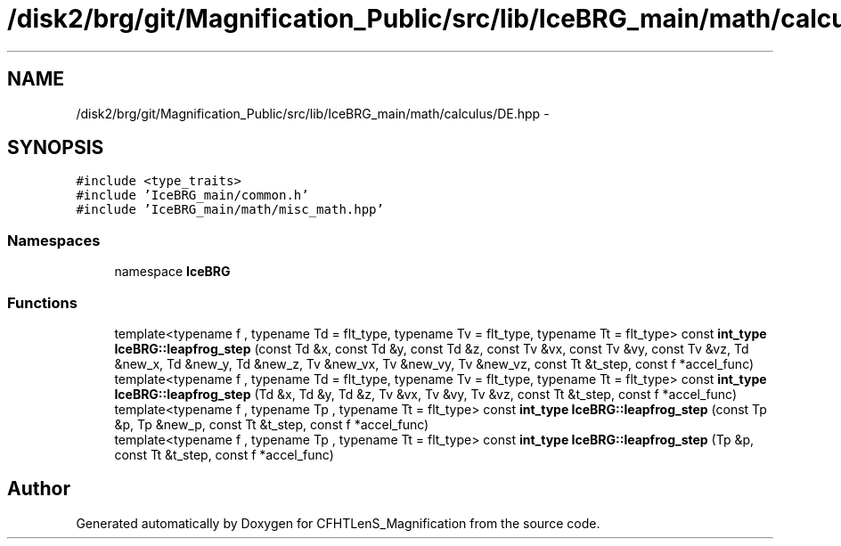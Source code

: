 .TH "/disk2/brg/git/Magnification_Public/src/lib/IceBRG_main/math/calculus/DE.hpp" 3 "Tue Jul 7 2015" "Version 0.9.0" "CFHTLenS_Magnification" \" -*- nroff -*-
.ad l
.nh
.SH NAME
/disk2/brg/git/Magnification_Public/src/lib/IceBRG_main/math/calculus/DE.hpp \- 
.SH SYNOPSIS
.br
.PP
\fC#include <type_traits>\fP
.br
\fC#include 'IceBRG_main/common\&.h'\fP
.br
\fC#include 'IceBRG_main/math/misc_math\&.hpp'\fP
.br

.SS "Namespaces"

.in +1c
.ti -1c
.RI "namespace \fBIceBRG\fP"
.br
.in -1c
.SS "Functions"

.in +1c
.ti -1c
.RI "template<typename f , typename Td  = flt_type, typename Tv  = flt_type, typename Tt  = flt_type> const \fBint_type\fP \fBIceBRG::leapfrog_step\fP (const Td &x, const Td &y, const Td &z, const Tv &vx, const Tv &vy, const Tv &vz, Td &new_x, Td &new_y, Td &new_z, Tv &new_vx, Tv &new_vy, Tv &new_vz, const Tt &t_step, const f *accel_func)"
.br
.ti -1c
.RI "template<typename f , typename Td  = flt_type, typename Tv  = flt_type, typename Tt  = flt_type> const \fBint_type\fP \fBIceBRG::leapfrog_step\fP (Td &x, Td &y, Td &z, Tv &vx, Tv &vy, Tv &vz, const Tt &t_step, const f *accel_func)"
.br
.ti -1c
.RI "template<typename f , typename Tp , typename Tt  = flt_type> const \fBint_type\fP \fBIceBRG::leapfrog_step\fP (const Tp &p, Tp &new_p, const Tt &t_step, const f *accel_func)"
.br
.ti -1c
.RI "template<typename f , typename Tp , typename Tt  = flt_type> const \fBint_type\fP \fBIceBRG::leapfrog_step\fP (Tp &p, const Tt &t_step, const f *accel_func)"
.br
.in -1c
.SH "Author"
.PP 
Generated automatically by Doxygen for CFHTLenS_Magnification from the source code\&.

